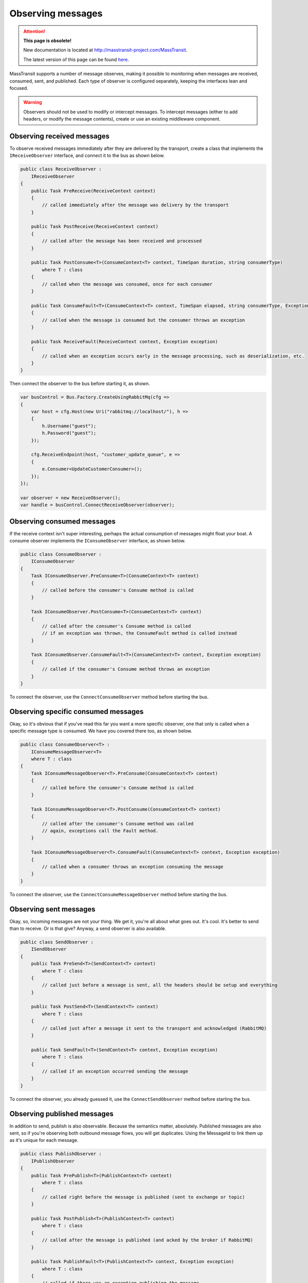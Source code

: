 Observing messages
==================

.. attention:: **This page is obsolete!**

   New documentation is located at http://masstransit-project.com/MassTransit.

   The latest version of this page can be found here_.

.. _here: http://masstransit-project.com/MassTransit/usage/observers.html

MassTransit supports a number of message observes, making it possible to monitoring when messages are received, 
consumed, sent, and published. Each type of observer is configured separately, keeping the interfaces lean and
focused.

.. warning::

    Observers should not be used to modify or intercept messages. To intercept messages (either to add headers,
    or modify the message contents), create or use an existing middleware component.


Observing received messages
-----------------------------

To observe received messages immediately after they are delivered by the transport, create a class that implements
the ``IReceiveObserver`` interface, and connect it to the bus as shown below.

.. sourcecode:: csharp

    public class ReceiveObserver :
        IReceiveObserver
    {    
        public Task PreReceive(ReceiveContext context)
        {
            // called immediately after the message was delivery by the transport
        }

        public Task PostReceive(ReceiveContext context)
        {
            // called after the message has been received and processed
        }

        public Task PostConsume<T>(ConsumeContext<T> context, TimeSpan duration, string consumerType)
            where T : class
        {
            // called when the message was consumed, once for each consumer
        }

        public Task ConsumeFault<T>(ConsumeContext<T> context, TimeSpan elapsed, string consumerType, Exception exception) where T : class
        {
            // called when the message is consumed but the consumer throws an exception
        }

        public Task ReceiveFault(ReceiveContext context, Exception exception)
        {
            // called when an exception occurs early in the message processing, such as deserialization, etc.
        }
    }

Then connect the observer to the bus before starting it, as shown.

.. sourcecode:: csharp

    var busControl = Bus.Factory.CreateUsingRabbitMq(cfg =>
    {
        var host = cfg.Host(new Uri("rabbitmq://localhost/"), h =>
        {
            h.Username("guest");
            h.Password("guest");
        });

        cfg.ReceiveEndpoint(host, "customer_update_queue", e =>
        {
            e.Consumer<UpdateCustomerConsumer>();
        });
    });

    var observer = new ReceiveObserver();
    var handle = busControl.ConnectReceiveObserver(observer);


Observing consumed messages
---------------------------

If the receive context isn't super interesting, perhaps the actual consumption of messages might float your boat.
A consume observer implements the ``IConsumeObserver`` interface, as shown below.

.. sourcecode:: csharp

    public class ConsumeObserver :
        IConsumeObserver
    {    
        Task IConsumeObserver.PreConsume<T>(ConsumeContext<T> context)
        {
            // called before the consumer's Consume method is called
        }

        Task IConsumeObserver.PostConsume<T>(ConsumeContext<T> context)
        {
            // called after the consumer's Consume method is called
            // if an exception was thrown, the ConsumeFault method is called instead
        }

        Task IConsumeObserver.ConsumeFault<T>(ConsumeContext<T> context, Exception exception)
        {
            // called if the consumer's Consume method throws an exception
        }
    }

To connect the observer, use the ``ConnectConsumeObserver`` method before starting the bus.

Observing specific consumed messages
------------------------------------

Okay, so it's obvious that if you've read this far you want a more specific observer, one that only is called
when a specific message type is consumed. We have you covered there too, as shown below.

.. sourcecode:: csharp

    public class ConsumeObserver<T> :
        IConsumeMessageObserver<T>
        where T : class
    {
        Task IConsumeMessageObserver<T>.PreConsume(ConsumeContext<T> context)
        {
            // called before the consumer's Consume method is called
        }

        Task IConsumeMessageObserver<T>.PostConsume(ConsumeContext<T> context)
        {
            // called after the consumer's Consume method was called
            // again, exceptions call the Fault method.
        }

        Task IConsumeMessageObserver<T>.ConsumeFault(ConsumeContext<T> context, Exception exception)
        {
            // called when a consumer throws an exception consuming the message
        }
    }

To connect the observer, use the ``ConnectConsumeMessageObserver`` method before starting the bus.


Observing sent messages
-----------------------

Okay, so, incoming messages are not your thing. We get it, you're all about what goes out. It's cool. It's
better to send than to receive. Or is that give? Anyway, a send observer is also available.

.. sourcecode:: csharp

    public class SendObserver :
        ISendObserver
    {
        public Task PreSend<T>(SendContext<T> context)
            where T : class
        {
            // called just before a message is sent, all the headers should be setup and everything
        }

        public Task PostSend<T>(SendContext<T> context)
            where T : class
        {
            // called just after a message it sent to the transport and acknowledged (RabbitMQ)
        }

        public Task SendFault<T>(SendContext<T> context, Exception exception)
            where T : class
        {
            // called if an exception occurred sending the message
        }
    }

To connect the observer, you already guessed it, use the ``ConnectSendObserver`` method before starting the bus.


Observing published messages
----------------------------

In addition to send, publish is also observable. Because the semantics matter, absolutely. Published messages are
also sent, so if you're observing both outbound message flows, you will get duplicates. Using the MessageId to link
them up as it's unique for each message.

.. sourcecode:: csharp

    public class PublishObserver :
        IPublishObserver
    {
        public Task PrePublish<T>(PublishContext<T> context)
            where T : class
        {
            // called right before the message is published (sent to exchange or topic)
        }

        public Task PostPublish<T>(PublishContext<T> context)
            where T : class
        {
            // called after the message is published (and acked by the broker if RabbitMQ)
        }

        public Task PublishFault<T>(PublishContext<T> context, Exception exception)
            where T : class
        {
            // called if there was an exception publishing the message
        }
    }

Finally, to connect the observer, use the ``ConnectPublishObserver`` method before starting the bus.

These are a ton of interfaces, and they offer a lot of information about how the system is behaving under the hood. So
use them, abuse them, bend them, and break them. Just realize, they are immediate, so don't be slow or your messaging
will be equally slow.

